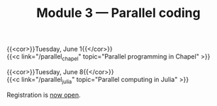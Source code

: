 #+title: Module 3 — Parallel coding
#+slug: parallel

{{<cor>}}Tuesday, June 1{{</cor>}} \\
{{<c link="/parallel_chapel" topic="Parallel programming in Chapel" >}}

{{<cor>}}Tuesday, June 8{{</cor>}} \\
{{<c link="/parallel_julia" topic="Parallel computing in Julia" >}}

#+BEGIN_export html
Registration is <a href="https://www.eventbrite.ca/e/149982540817" target="_blank">now open</a>.
#+END_export
